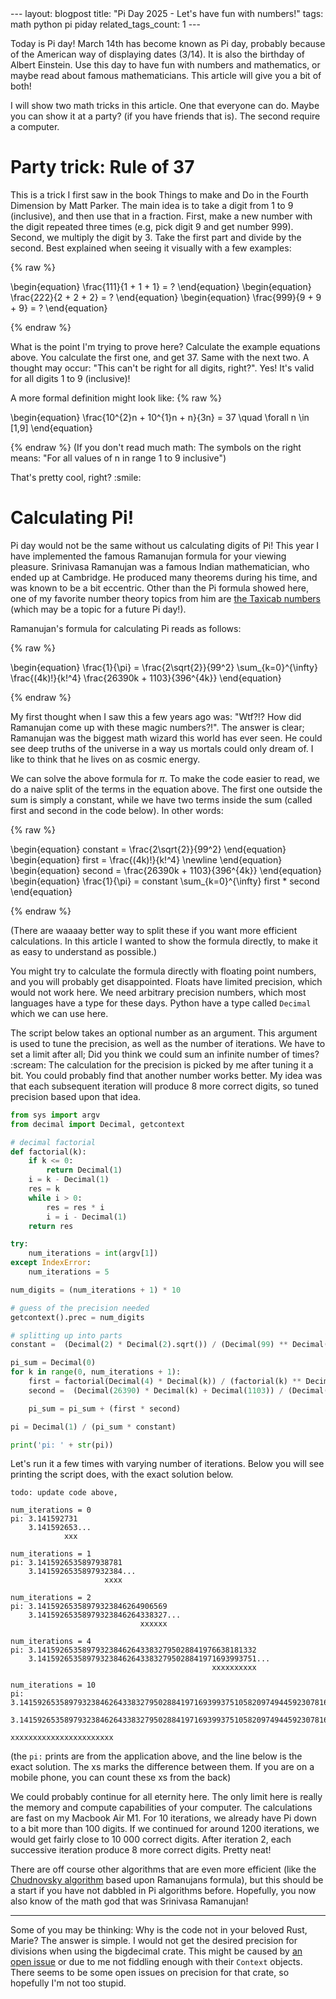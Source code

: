 #+OPTIONS: toc:nil num:nil
#+STARTUP: showall indent
#+STARTUP: hidestars
#+BEGIN_EXPORT html
---
layout: blogpost
title: "Pi Day 2025 - Let's have fun with numbers!"
tags: math python pi piday
related_tags_count: 1
---
#+END_EXPORT

Today is Pi day! March 14th has become known as Pi day, probably because of the American way of displaying dates (3/14). It is also the birthday of Albert Einstein. Use this day to have fun with numbers and mathematics, or maybe read about famous mathematicians. This article will give you a bit of both!


I will show two math tricks in this article. One that everyone can do. Maybe you can show it at a party? (if you have friends that is). The second require a computer. 

* Party trick: Rule of 37
This is a trick I first saw in the book Things to make and Do in the Fourth Dimension by Matt Parker. The main idea is to take a digit from 1 to 9 (inclusive), and then use that in a fraction. First, make a new number with the digit repeated three times (e.g, pick digit 9 and get number 999). Second, we multiply the digit by 3. Take the first part and divide by the second. Best explained when seeing it visually with a few examples:

{% raw %}
#+BEGIN_EXPORT html
<!-- htmlmin:ignore -->
\begin{equation}
\frac{111}{1 + 1 + 1} = ?
\end{equation}
\begin{equation}
\frac{222}{2 + 2 + 2} = ?
\end{equation}
\begin{equation}
\frac{999}{9 + 9 + 9} = ?
\end{equation}
<!-- htmlmin:ignore -->
#+END_EXPORT
{% endraw %}

What is the point I'm trying to prove here? Calculate the example equations above. You calculate the first one, and get 37. Same with the next two. A thought may occur: "This can't be right for all digits, right?". Yes! It's valid for all digits 1 to 9 (inclusive)!  


A more formal definition might look like:
{% raw %}
#+BEGIN_EXPORT html
<!-- htmlmin:ignore -->
\begin{equation}
\frac{10^{2}n + 10^{1}n + n}{3n} = 37 \quad \forall n \in [1,9]
\end{equation}
<!-- htmlmin:ignore -->
#+END_EXPORT
{% endraw %}
(If you don't read much math: The symbols on the right means: "For all values of n in range 1 to 9 inclusive")


That's pretty cool, right? :smile: 


* Calculating Pi!
Pi day would not be the same without us calculating digits of Pi! This year I have implemented the famous Ramanujan formula for your viewing pleasure. Srinivasa Ramanujan was a famous Indian mathematician, who ended up at Cambridge. He produced many theorems during his time, and was known to be a bit eccentric. Other than the Pi formula showed here, one of my favorite number theory topics from him are [[https://en.wikipedia.org/wiki/Taxicab_number][the Taxicab numbers]] (which may be a topic for a future Pi day!).


Ramanujan's formula for calculating Pi reads as follows:

{% raw %}
#+BEGIN_EXPORT html
<!-- htmlmin:ignore -->
\begin{equation}
\frac{1}{\pi} = \frac{2\sqrt{2}}{99^2} \sum_{k=0}^{\infty} \frac{(4k)!}{k!^4} \frac{26390k + 1103}{396^{4k}} 
\end{equation}
<!-- htmlmin:ignore -->
#+END_EXPORT
{% endraw %}

My first thought when I saw this a few years ago was: "Wtf?!? How did Ramanujan come up with these magic numbers?!". The answer is clear; Ramanujan was the biggest math wizard this world has ever seen. He could see deep truths of the universe in a way us mortals could only dream of. I like to think that he lives on as cosmic energy.


We can solve the above formula for $\pi$. To make the code easier to read, we do a naive split of the terms in the equation above. The first one outside the sum is simply a constant, while we have two terms inside the sum (called first and second in the code below).  In other words:

{% raw %}
#+BEGIN_EXPORT html
<!-- htmlmin:ignore -->
\begin{equation}
constant = \frac{2\sqrt{2}}{99^2}
\end{equation}
\begin{equation}
first = \frac{(4k)!}{k!^4} \newline
\end{equation}
\begin{equation}
second = \frac{26390k + 1103}{396^{4k}} 
\end{equation}

\begin{equation}
\frac{1}{\pi} = constant \sum_{k=0}^{\infty} first * second
\end{equation}

<!-- htmlmin:ignore -->
#+END_EXPORT
{% endraw %}

(There are waaaay better way to split these if you want more efficient calculations. In this article I wanted to show the formula directly, to make it as easy to understand as possible.)


You might try to calculate the formula directly with floating point numbers, and you will probably get disappointed. Floats have limited precision, which would not work here. We need arbitrary precision numbers, which most languages have a type for these days. Python have a type called =Decimal= which we can use here.


The script below takes an optional number as an argument. This argument is used to tune the precision, as well as the number of iterations. We have to set a limit after all; Did you think we could sum an infinite number of times? :scream: The calculation for the precision is picked by me after tuning it a bit. You could probably find that another number works better. My idea was that each subsequent iteration will produce 8 more correct digits, so tuned precision based upon that idea.


#+BEGIN_SRC python
  from sys import argv
  from decimal import Decimal, getcontext

  # decimal factorial
  def factorial(k):
      if k <= 0:
          return Decimal(1)
      i = k - Decimal(1)
      res = k
      while i > 0:
          res = res * i
          i = i - Decimal(1)    
      return res

  try:
      num_iterations = int(argv[1])
  except IndexError:
      num_iterations = 5

  num_digits = (num_iterations + 1) * 10

  # guess of the precision needed
  getcontext().prec = num_digits

  # splitting up into parts
  constant =  (Decimal(2) * Decimal(2).sqrt()) / (Decimal(99) ** Decimal(2))

  pi_sum = Decimal(0)
  for k in range(0, num_iterations + 1):
      first = factorial(Decimal(4) * Decimal(k)) / (factorial(k) ** Decimal(4))
      second =  (Decimal(26390) * Decimal(k) + Decimal(1103)) / (Decimal(396) ** (Decimal(4) * Decimal(k)))

      pi_sum = pi_sum + (first * second)

  pi = Decimal(1) / (pi_sum * constant)

  print('pi: ' + str(pi))
#+END_SRC


Let's run it a few times with varying number of iterations. Below you will see printing the script does, with the exact solution below.
#+BEGIN_SRC text
  todo: update code above, 

  num_iterations = 0
  pi: 3.141592731
      3.141592653...
              xxx

  num_iterations = 1
  pi: 3.1415926535897938781
      3.1415926535897932384...
                       xxxx

  num_iterations = 2
  pi: 3.14159265358979323846264906569
      3.14159265358979323846264338327...
                               xxxxxx

  num_iterations = 4
  pi: 3.1415926535897932384626433832795028841976638181332
      3.1415926535897932384626433832795028841971693993751...
                                               xxxxxxxxxx

  num_iterations = 10
  pi: 3.1415926535897932384626433832795028841971693993751058209749445923078164062862089986280352623021979718763295702
      3.1415926535897932384626433832795028841971693993751058209749445923078164062862089986280348253421170679821480865...
                                                                                              xxxxxxxxxxxxxxxxxxxxxxx
#+END_SRC
(the =pi:= prints are from the application above, and the line below is the exact solution. The xs marks the difference between them. If you are on a mobile phone, you can count these xs from the back)


We could probably continue for all eternity here. The only limit here is really the memory and compute capabilities of your computer. The calculations are fast on my Macbook Air M1. For 10 iterations, we already have Pi down to a bit more than 100 digits. If we continued for around 1200 iterations, we would get fairly close to 10 000 correct digits. After iteration 2, each successive iteration produce 8 more correct digits. Pretty neat!


There are off course other algorithms that are even more efficient (like the [[https://en.wikipedia.org/wiki/Chudnovsky_algorithm][Chudnovsky algorithm]] based upon Ramanujans formula), but this should be a start if you have not dabbled in Pi algorithms before. Hopefully, you now also know of the math god that was Srinivasa Ramanujan!

-----


Some of you may be thinking: Why is the code not in your beloved Rust, Marie? The answer is simple. I would not get the desired precision for divisions when using the bigdecimal crate. This might be caused by [[https://github.com/akubera/bigdecimal-rs/issues/19][an open issue]] or  due to me not fiddling enough with their =Context= objects. There seems to be some open issues on precision for that crate, so hopefully I'm not too stupid.
